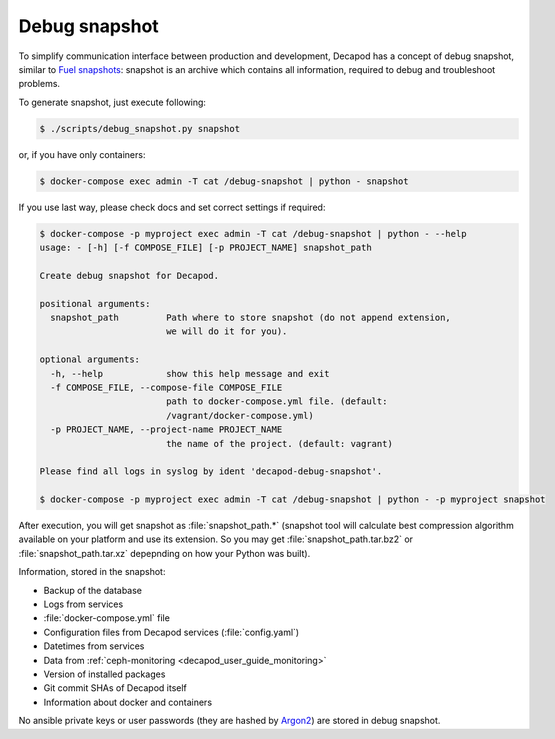 .. _decapod_user_guide_debug_snapshot:


Debug snapshot
==============

To simplify communication interface between production and development,
Decapod has a concept of debug snapshot, similar to `Fuel snapshots
<http://docs.openstack.org/developer/fuel-docs/userdocs/fuel-user-guide/maintain-environment/create-snapshot.html>`_: snapshot is an archive which contains all
information, required to debug and troubleshoot problems.

To generate snapshot, just execute following:

.. code-block:: console

    $ ./scripts/debug_snapshot.py snapshot

or, if you have only containers:

.. code-block:: console

    $ docker-compose exec admin -T cat /debug-snapshot | python - snapshot

If you use last way, please check docs and set correct settings if required:

.. code-block:: console

    $ docker-compose -p myproject exec admin -T cat /debug-snapshot | python - --help
    usage: - [-h] [-f COMPOSE_FILE] [-p PROJECT_NAME] snapshot_path

    Create debug snapshot for Decapod.

    positional arguments:
      snapshot_path         Path where to store snapshot (do not append extension,
                            we will do it for you).

    optional arguments:
      -h, --help            show this help message and exit
      -f COMPOSE_FILE, --compose-file COMPOSE_FILE
                            path to docker-compose.yml file. (default:
                            /vagrant/docker-compose.yml)
      -p PROJECT_NAME, --project-name PROJECT_NAME
                            the name of the project. (default: vagrant)

    Please find all logs in syslog by ident 'decapod-debug-snapshot'.

    $ docker-compose -p myproject exec admin -T cat /debug-snapshot | python - -p myproject snapshot

After execution, you will get snapshot as :file:`snapshot_path.*`
(snapshot tool will calculate best compression algorithm
available on your platform and use its extension. So you may get
:file:`snapshot_path.tar.bz2` or :file:`snapshot_path.tar.xz` depepnding
on how your Python was built).

Information, stored in the snapshot:

* Backup of the database
* Logs from services
* :file:`docker-compose.yml` file
* Configuration files from Decapod services (:file:`config.yaml`)
* Datetimes from services
* Data from :ref:`ceph-monitoring <decapod_user_guide_monitoring>`
* Version of installed packages
* Git commit SHAs of Decapod itself
* Information about docker and containers

No ansible private keys or user passwords (they are hashed by `Argon2
<https://github.com/p-h-c/phc-winner-argon2>`_) are stored in debug
snapshot.
